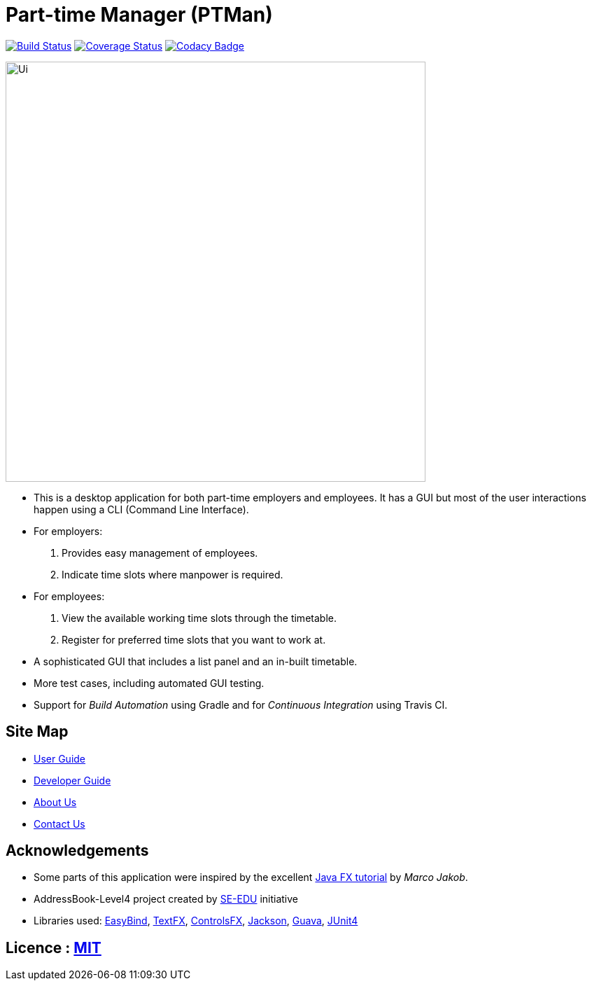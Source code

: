 = Part-time Manager (PTMan)
ifdef::env-github,env-browser[:relfileprefix: docs/]

https://travis-ci.org/CS2103JAN2018-W14-B2/main[image:https://travis-ci.org/CS2103JAN2018-W14-B2/main.svg?branch=master[Build Status]]
https://coveralls.io/repos/github/CS2103JAN2018-W14-B2/main?branch=master[image:https://coveralls.io/repos/github/CS2103JAN2018-W14-B2/main/badge.svg?branch=master[Coverage Status]]
https://www.codacy.com/app/shanwpf/main?utm_source=github.com&utm_medium=referral&utm_content=CS2103JAN2018-W14-B2/main&utm_campaign=Badge_Grade[image:https://api.codacy.com/project/badge/Grade/fb966d43886f4005981c9f75ad27c3e2[Codacy Badge]]

ifdef::env-github[]
image::docs/images/Ui.png[width="600"]
endif::[]

ifndef::env-github[]
image::images/Ui.png[width="600"]
endif::[]

* This is a desktop application for both part-time employers and employees. It has a GUI but most of the user interactions happen using a CLI (Command Line Interface).
* For employers:
. Provides easy management of employees.
. Indicate time slots where manpower is required.
* For employees:
. View the available working time slots through the timetable.
. Register for preferred time slots that you want to work at.
* A sophisticated GUI that includes a list panel and an in-built timetable.
* More test cases, including automated GUI testing.
* Support for _Build Automation_ using Gradle and for _Continuous Integration_ using Travis CI.

== Site Map

* <<UserGuide#, User Guide>>
* <<DeveloperGuide#, Developer Guide>>
* <<AboutUs#, About Us>>
* <<ContactUs#, Contact Us>>

== Acknowledgements

* Some parts of this application were inspired by the excellent http://code.makery.ch/library/javafx-8-tutorial/[Java FX tutorial] by
_Marco Jakob_.

* AddressBook-Level4 project created by https://github.com/nus-cs2103-AY1718S2/addressbook-level4[SE-EDU] initiative

* Libraries used: https://github.com/TomasMikula/EasyBind[EasyBind], https://github.com/TestFX/TestFX[TextFX], https://bitbucket.org/controlsfx/controlsfx/[ControlsFX], https://github.com/FasterXML/jackson[Jackson], https://github.com/google/guava[Guava], https://github.com/junit-team/junit4[JUnit4]

== Licence : link:LICENSE[MIT]
